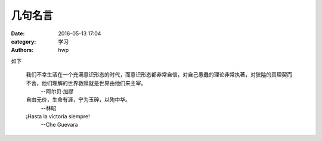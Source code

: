 几句名言
========

:date: 2016-05-13 17:04
:category: 学习
:authors: hwp

如下

  我们不幸生活在一个充满意识形态的时代，而意识形态都非常自信，对自己愚蠢的理论非常执著，对狭隘的真理契而不舍，他们理解的世界救赎就是世界由他们来主宰。
    --阿尔贝·加缪


  自由无价，生命有涯，宁为玉碎，以殉中华。
    --林昭

  ¡Hasta la victoria siempre!
    --Che Guevara

